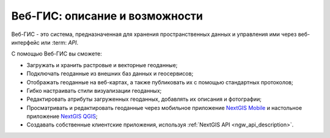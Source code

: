 .. _ngcom_description:

Веб-ГИС: описание и возможности
================================

Веб-ГИС - это система, предназначенная для хранения пространственных данных и управления ими через веб-интерфейс или :term: `API`. 

С помощью Веб-ГИС вы сможете:

* Загружать и хранить растровые и векторные геоданные; 
* Подключать геоданные из внешних баз данных и геосервисов;
* Отображать геоданные на веб-картах, а также публиковать их с помощью стандартных протоколов;
* Гибко настраивать стили визуализации геоданных;
* Редактировать атрибуты загруженных геоданных, добавлять их описания и фотографии;
* Просматривать и редактировать геоданные через мобильное приложение `NextGIS Mobile <http://nextgis.ru/nextgis-mobile/>`_ и настольное приложение `NextGIS QGIS <http://nextgis.ru/nextgis-qgis/>`_;
* Создавать собственные клиентские приложения, используя :ref:`NextGIS API <ngw_api_description>`.
